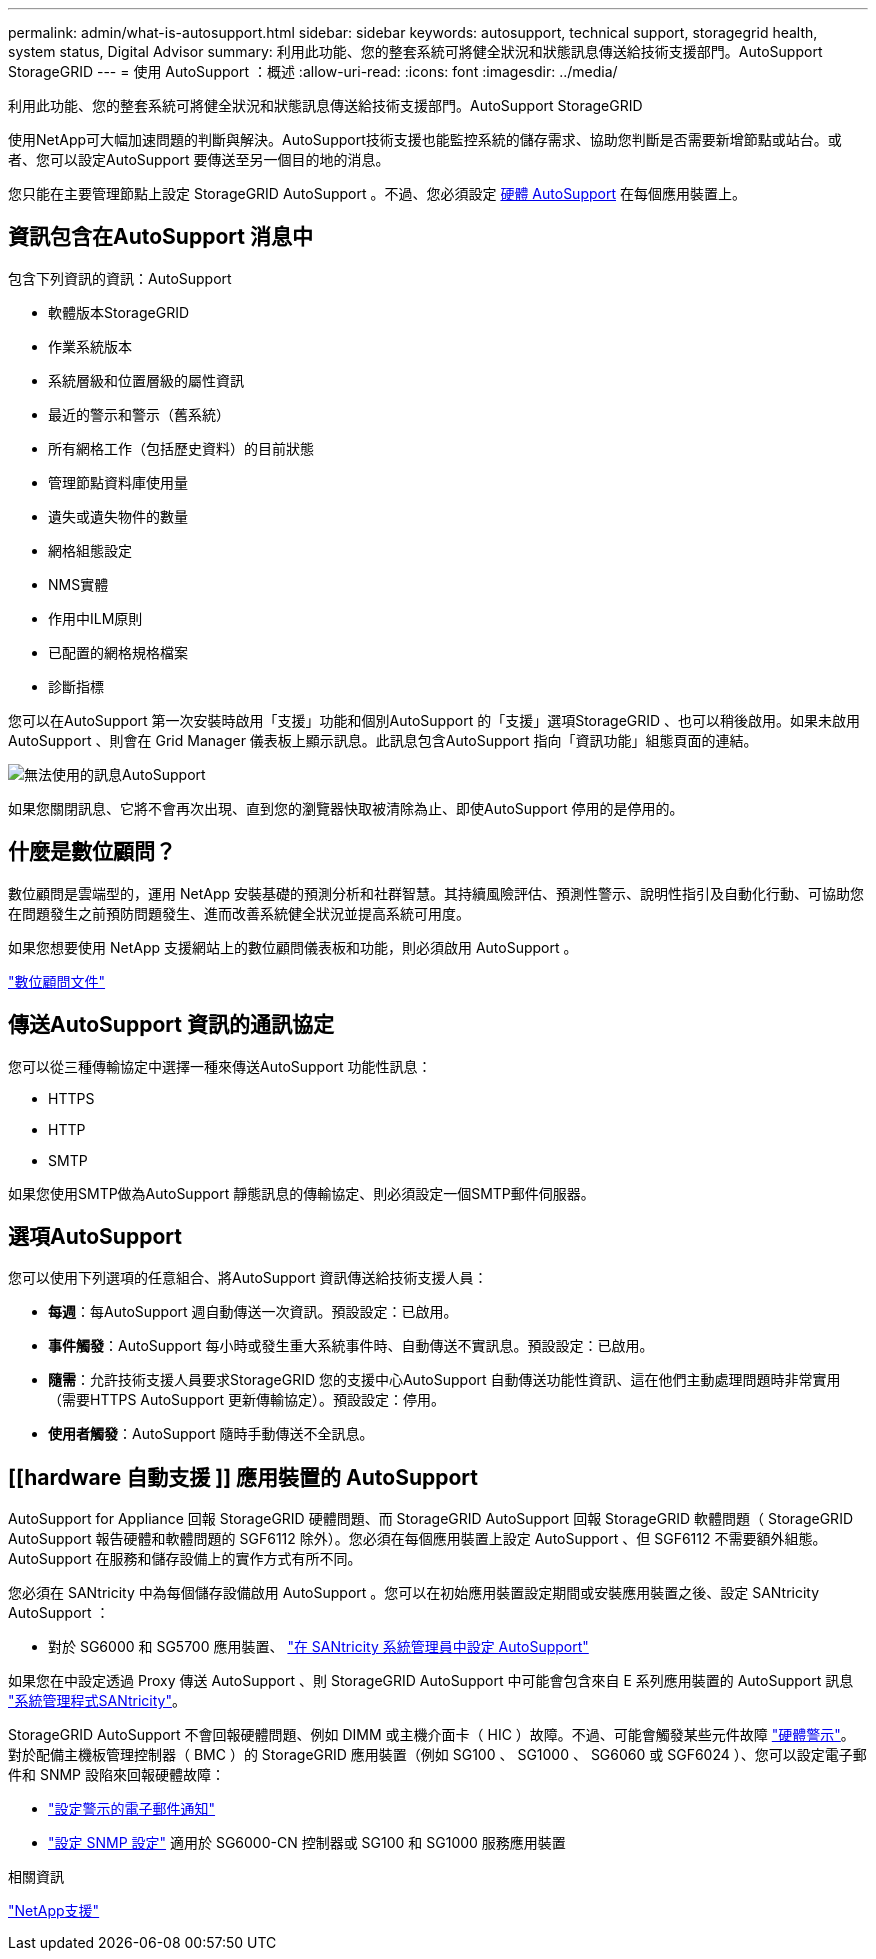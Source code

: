 ---
permalink: admin/what-is-autosupport.html 
sidebar: sidebar 
keywords: autosupport, technical support, storagegrid health, system status, Digital Advisor 
summary: 利用此功能、您的整套系統可將健全狀況和狀態訊息傳送給技術支援部門。AutoSupport StorageGRID 
---
= 使用 AutoSupport ：概述
:allow-uri-read: 
:icons: font
:imagesdir: ../media/


[role="lead"]
利用此功能、您的整套系統可將健全狀況和狀態訊息傳送給技術支援部門。AutoSupport StorageGRID

使用NetApp可大幅加速問題的判斷與解決。AutoSupport技術支援也能監控系統的儲存需求、協助您判斷是否需要新增節點或站台。或者、您可以設定AutoSupport 要傳送至另一個目的地的消息。

您只能在主要管理節點上設定 StorageGRID AutoSupport 。不過、您必須設定 <<hardware_autosupport,硬體 AutoSupport>> 在每個應用裝置上。



== 資訊包含在AutoSupport 消息中

包含下列資訊的資訊：AutoSupport

* 軟體版本StorageGRID
* 作業系統版本
* 系統層級和位置層級的屬性資訊
* 最近的警示和警示（舊系統）
* 所有網格工作（包括歷史資料）的目前狀態
* 管理節點資料庫使用量
* 遺失或遺失物件的數量
* 網格組態設定
* NMS實體
* 作用中ILM原則
* 已配置的網格規格檔案
* 診斷指標


您可以在AutoSupport 第一次安裝時啟用「支援」功能和個別AutoSupport 的「支援」選項StorageGRID 、也可以稍後啟用。如果未啟用 AutoSupport 、則會在 Grid Manager 儀表板上顯示訊息。此訊息包含AutoSupport 指向「資訊功能」組態頁面的連結。

image::../media/autosupport_disabled_message.png[無法使用的訊息AutoSupport]

如果您關閉訊息、它將不會再次出現、直到您的瀏覽器快取被清除為止、即使AutoSupport 停用的是停用的。



== 什麼是數位顧問？

數位顧問是雲端型的，運用 NetApp 安裝基礎的預測分析和社群智慧。其持續風險評估、預測性警示、說明性指引及自動化行動、可協助您在問題發生之前預防問題發生、進而改善系統健全狀況並提高系統可用度。

如果您想要使用 NetApp 支援網站上的數位顧問儀表板和功能，則必須啟用 AutoSupport 。

https://docs.netapp.com/us-en/active-iq/index.html["數位顧問文件"^]



== 傳送AutoSupport 資訊的通訊協定

您可以從三種傳輸協定中選擇一種來傳送AutoSupport 功能性訊息：

* HTTPS
* HTTP
* SMTP


如果您使用SMTP做為AutoSupport 靜態訊息的傳輸協定、則必須設定一個SMTP郵件伺服器。



== 選項AutoSupport

您可以使用下列選項的任意組合、將AutoSupport 資訊傳送給技術支援人員：

* *每週*：每AutoSupport 週自動傳送一次資訊。預設設定：已啟用。
* *事件觸發*：AutoSupport 每小時或發生重大系統事件時、自動傳送不實訊息。預設設定：已啟用。
* *隨需*：允許技術支援人員要求StorageGRID 您的支援中心AutoSupport 自動傳送功能性資訊、這在他們主動處理問題時非常實用（需要HTTPS AutoSupport 更新傳輸協定）。預設設定：停用。
* *使用者觸發*：AutoSupport 隨時手動傳送不全訊息。




== [[hardware 自動支援 ]] 應用裝置的 AutoSupport

AutoSupport for Appliance 回報 StorageGRID 硬體問題、而 StorageGRID AutoSupport 回報 StorageGRID 軟體問題（ StorageGRID AutoSupport 報告硬體和軟體問題的 SGF6112 除外）。您必須在每個應用裝置上設定 AutoSupport 、但 SGF6112 不需要額外組態。AutoSupport 在服務和儲存設備上的實作方式有所不同。

您必須在 SANtricity 中為每個儲存設備啟用 AutoSupport 。您可以在初始應用裝置設定期間或安裝應用裝置之後、設定 SANtricity AutoSupport ：

* 對於 SG6000 和 SG5700 應用裝置、 link:../installconfig/accessing-and-configuring-santricity-system-manager.html["在 SANtricity 系統管理員中設定 AutoSupport"]


如果您在中設定透過 Proxy 傳送 AutoSupport 、則 StorageGRID AutoSupport 中可能會包含來自 E 系列應用裝置的 AutoSupport 訊息 link:../admin/sending-eseries-autosupport-messages-through-storagegrid.html["系統管理程式SANtricity"]。

StorageGRID AutoSupport 不會回報硬體問題、例如 DIMM 或主機介面卡（ HIC ）故障。不過、可能會觸發某些元件故障 link:../monitor/alerts-reference.html["硬體警示"]。對於配備主機板管理控制器（ BMC ）的 StorageGRID 應用裝置（例如 SG100 、 SG1000 、 SG6060 或 SGF6024 ）、您可以設定電子郵件和 SNMP 設陷來回報硬體故障：

* link:../installconfig/setting-up-email-notifications-for-alerts.html["設定警示的電子郵件通知"]
* link:../installconfig/configuring-snmp-settings-for-bmc.html["設定 SNMP 設定"] 適用於 SG6000-CN 控制器或 SG100 和 SG1000 服務應用裝置


.相關資訊
https://mysupport.netapp.com/site/global/dashboard["NetApp支援"^]
